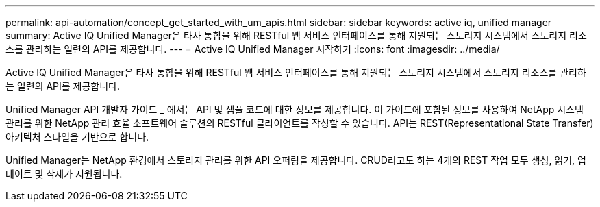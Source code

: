 ---
permalink: api-automation/concept_get_started_with_um_apis.html 
sidebar: sidebar 
keywords: active iq, unified manager 
summary: Active IQ Unified Manager은 타사 통합을 위해 RESTful 웹 서비스 인터페이스를 통해 지원되는 스토리지 시스템에서 스토리지 리소스를 관리하는 일련의 API를 제공합니다. 
---
= Active IQ Unified Manager 시작하기
:icons: font
:imagesdir: ../media/


[role="lead"]
Active IQ Unified Manager은 타사 통합을 위해 RESTful 웹 서비스 인터페이스를 통해 지원되는 스토리지 시스템에서 스토리지 리소스를 관리하는 일련의 API를 제공합니다.

Unified Manager API 개발자 가이드 _ 에서는 API 및 샘플 코드에 대한 정보를 제공합니다. 이 가이드에 포함된 정보를 사용하여 NetApp 시스템 관리를 위한 NetApp 관리 효율 소프트웨어 솔루션의 RESTful 클라이언트를 작성할 수 있습니다. API는 REST(Representational State Transfer) 아키텍처 스타일을 기반으로 합니다.

Unified Manager는 NetApp 환경에서 스토리지 관리를 위한 API 오퍼링을 제공합니다. CRUD라고도 하는 4개의 REST 작업 모두 생성, 읽기, 업데이트 및 삭제가 지원됩니다.
